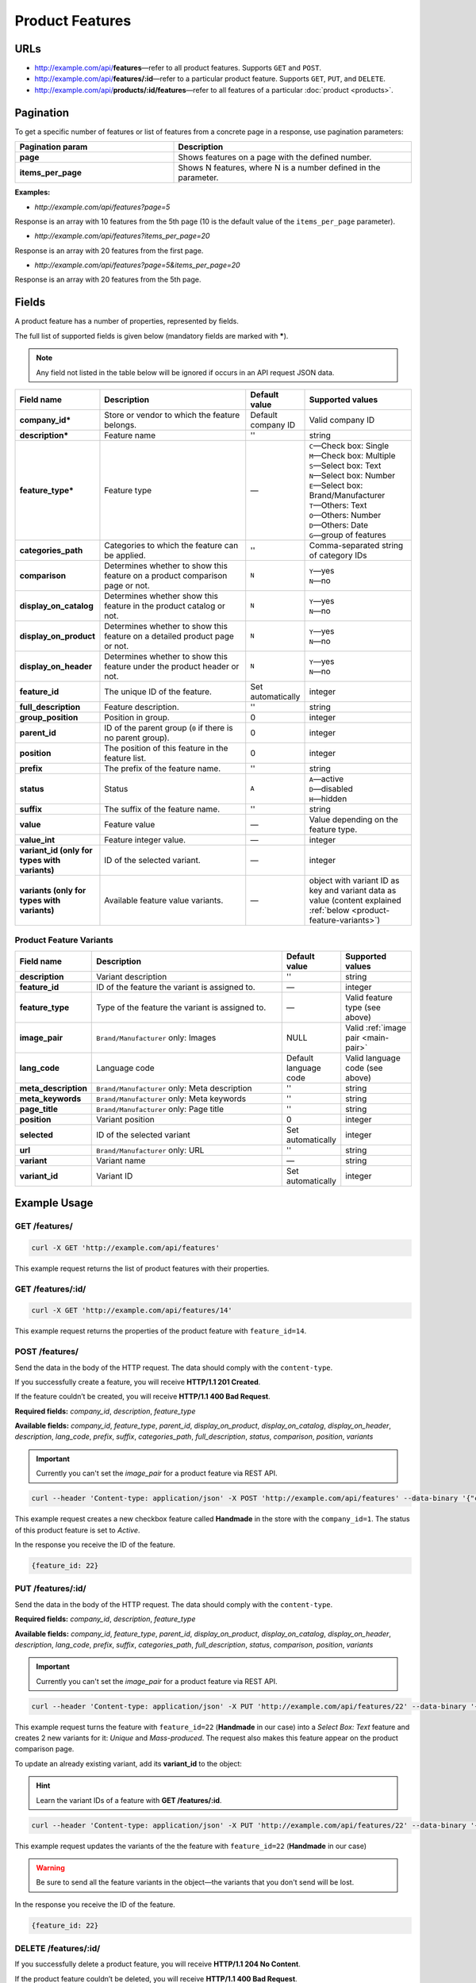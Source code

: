 ****************
Product Features
****************

URLs
====

*   http://example.com/api/**features**—refer to all product features. Supports ``GET`` and ``POST``.
*   http://example.com/api/**features/:id**—refer to a particular product feature. Supports ``GET``, ``PUT``, and ``DELETE``.
*   http://example.com/api/**products/:id/features**—refer to all features of a particular :doc:`product <products>`.

Pagination
==========

To get a specific number of features or list of features from a concrete page in a response, use pagination parameters:

.. list-table::
    :header-rows: 1
    :stub-columns: 1
    :widths: 20 30

    *   -   Pagination param
        -   Description
    *   -   page
        -   Shows features on a page with the defined number.
    *   -   items_per_page
        -   Shows N features, where N is a number defined in the parameter.

**Examples:**

*   *http://example.com/api/features?page=5*

Response is an array with 10 features from the 5th page (10 is the default value of the ``items_per_page`` parameter).

*   *http://example.com/api/features?items_per_page=20*

Response is an array with 20 features from the first page.

*   *http://example.com/api/features?page=5&items_per_page=20*

Response is an array with 20 features from the 5th page.

Fields
======

A product feature has a number of properties, represented by fields.

The full list of supported fields is given below (mandatory fields are marked with **\***).

.. note:: Any field not listed in the table below will be ignored if occurs in an API request JSON data.

.. list-table::
    :header-rows: 1
    :stub-columns: 1
    :widths: 5 25 5 15

    *   -   Field name
        -   Description
        -   Default value
        -   Supported values
    *   -   company_id*
        -   Store or vendor to which the feature belongs.
        -   Default company ID
        -   Valid company ID
    *   -   description*
        -   Feature name
        -   ''
        -   string
    *   -   feature_type*
        -   Feature type
        -   —
        -   | ``C``—Check box: Single
            | ``M``—Check box: Multiple
            | ``S``—Select box: Text
            | ``N``—Select box: Number
            | ``E``—Select box: Brand/Manufacturer
            | ``T``—Others: Text
            | ``O``—Others: Number
            | ``D``—Others: Date
            | ``G``—group of features
    *   -   categories_path
        -   Categories to which the feature can be applied.
        -   ''
        -   Comma-separated string of category IDs
    *   -   comparison
        -   Determines whether to show this feature on a product comparison page or not.
        -   ``N``
        -   | ``Y``—yes
            | ``N``—no
    *   -   display_on_catalog
        -   Determines whether show this feature in the product catalog or not.
        -   ``N``
        -   | ``Y``—yes
            | ``N``—no
    *   -   display_on_product
        -   Determines whether to show this feature on a detailed product page or not.
        -   ``N``
        -   | ``Y``—yes
            | ``N``—no
    *   -   display_on_header
        -   Determines whether to show this feature under the product header or not.
        -   ``N``
        -   | ``Y``—yes
            | ``N``—no
    *   -   feature_id
        -   The unique ID of the feature.
        -   Set automatically
        -   integer
    *   -   full_description
        -   Feature description.
        -   ''
        -   string
    *   -   group_position
        -   Position in group.
        -   0
        -   integer
    *   -   parent_id
        -   ID of the parent group (``0`` if there is no parent group).
        -   0
        -   integer
    *   -   position
        -   The position of this feature in the feature list.
        -   0
        -   integer
    *   -   prefix
        -   The prefix of the feature name.
        -   ''
        -   string
    *   -   status
        -   Status
        -   ``A``
        -   | ``A``—active
            | ``D``—disabled
            | ``H``—hidden
    *   -   suffix
        -   The suffix of the feature name.
        -   ''
        -   string
    *   -   value
        -   Feature value
        -   —
        -   Value depending on the feature type.
    *   -   value_int
        -   Feature integer value.
        -   —
        -   integer
    *   -   variant_id (only for types with variants)
        -   ID of the selected variant.
        -   —
        -   integer
    *   -   variants (only for types with variants)
        -   Available feature value variants.
        -   —
        -   object with variant ID as key and variant data as value (content explained :ref:`below <product-feature-variants>`)


.. _product-feature-variants:

Product Feature Variants
------------------------

.. list-table::
    :header-rows: 1
    :stub-columns: 1
    :widths: 5 30 5 10

    *   -   Field name
        -   Description
        -   Default value
        -   Supported values
    *   -   description
        -   Variant description
        -   ''
        -   string
    *   -   feature_id
        -   ID of the feature the variant is assigned to.
        -   —
        -   integer
    *   -   feature_type
        -   Type of the feature the variant is assigned to.
        -   —
        -   Valid feature type (see above)
    *   -   image_pair
        -   ``Brand/Manufacturer`` only: Images
        -   NULL
        -   Valid :ref:`image pair <main-pair>`
    *   -   lang_code
        -   Language code
        -   Default language code
        -   Valid language code (see above)
    *   -   meta_description
        -   ``Brand/Manufacturer`` only: Meta description
        -   ''
        -   string
    *   -   meta_keywords
        -   ``Brand/Manufacturer`` only: Meta keywords
        -   ''
        -   string
    *   -   page_title
        -   ``Brand/Manufacturer`` only: Page title
        -   ''
        -   string
    *   -   position
        -   Variant position
        -   0
        -   integer
    *   -   selected
        -   ID of the selected variant
        -   Set automatically
        -   integer
    *   -   url
        -   ``Brand/Manufacturer`` only: URL
        -   ''
        -   string
    *   -   variant
        -   Variant name
        -   —
        -   string
    *   -   variant_id
        -   Variant ID
        -   Set automatically
        -   integer


Example Usage
=============

GET /features/
--------------

.. code-block:: bash

    curl -X GET 'http://example.com/api/features'

This example request returns the list of product features with their properties.

GET /features/:id/
------------------

.. code-block:: bash

    curl -X GET 'http://example.com/api/features/14'

This example request returns the properties of the product feature with ``feature_id=14``.

POST /features/
---------------

Send the data in the body of the HTTP request. The data should comply with the ``content-type``.

If you successfully create a feature, you will receive **HTTP/1.1 201 Created**.
 
If the feature couldn’t be created, you will receive **HTTP/1.1 400 Bad Request**.

**Required fields:** *company_id*, *description*, *feature_type*

**Available fields:** *company_id*, *feature_type*, *parent_id*, *display_on_product*, *display_on_catalog*, *display_on_header*, *description*, *lang_code*, *prefix*, *suffix*, *categories_path*, *full_description*, *status*, *comparison*, *position*, *variants*

.. important::

    Currently you can't set the *image_pair* for a product feature via REST API.
 
.. code-block:: bash

    curl --header 'Content-type: application/json' -X POST 'http://example.com/api/features' --data-binary '{"company_id":"1", "feature_type":"C", "description":"Handmade", "status":"A"}'

This example request creates a new checkbox feature called **Handmade** in the store with the ``company_id=1``. The status of this product feature is set to *Active*.

In the response you receive the ID of the feature.

.. code-block:: bash

    {feature_id: 22}

PUT /features/:id/
------------------

Send the data in the body of the HTTP request. The data should comply with the ``content-type``.

**Required fields:** *company_id*, *description*, *feature_type*

**Available fields:** *company_id*, *feature_type*, *parent_id*, *display_on_product*, *display_on_catalog*, *display_on_header*, *description*, *lang_code*, *prefix*, *suffix*, *categories_path*, *full_description*, *status*, *comparison*, *position*, *variants*

.. important::

    Currently you can't set the *image_pair* for a product feature via REST API.

.. code-block:: bash

    curl --header 'Content-type: application/json' -X PUT 'http://example.com/api/features/22' --data-binary '{"company_id":"1", "feature_type":"S", "comparison":"Y", "variants":[{"variant": "Unique"}, {"variant": "Mass-produced"}]}'

This example request turns the feature with ``feature_id=22`` (**Handmade** in our case) into a *Select Box: Text* feature and creates 2 new variants for it: *Unique* and *Mass-produced*. The request also makes this feature appear on the product comparison page.

To update an already existing variant, add its **variant_id** to the object:

.. hint::

    Learn the variant IDs of a feature with **GET /features/:id**.

.. code-block:: bash

    curl --header 'Content-type: application/json' -X PUT 'http://example.com/api/features/22' --data-binary '{"company_id":"1", "feature_type":"S", "variants":[{"variant_id":"150", "variant":"Unique"}, {"variant_id":"151", "variant":"Mass-produced"}]}'

This example request updates the variants of the the feature with ``feature_id=22`` (**Handmade** in our case)

.. warning::

    Be sure to send all the feature variants in the object—the variants that you don't send will be lost.

In the response you receive the ID of the feature.

.. code-block:: bash

    {feature_id: 22}

DELETE /features/:id/
---------------------

If you successfully delete a product feature, you will receive **HTTP/1.1 204 No Content**.

If the product feature couldn’t be deleted, you will receive **HTTP/1.1 400 Bad Request**.

If the product feature doesn’t exist, you will receive **HTTP/1.1 404 Not Found**.

.. code-block:: bash

    curl -X DELETE 'http://example.com/api/features/22'

This example request deletes the product feature with the ``feature_id=22``.

Working with the Features of a Product
======================================

Learn a Product's Features
--------------------------

To get the features of a product use the following method:

.. code-block:: bash

    curl -X GET 'http://example.com/api/products/14/features'

This example request returns the list of features of a product with ``product_id=14``.

Create a Product with a Feature
-------------------------------

Suppose we have a product feature of the **Other: Text** type with ``feature_id=23``.

Let's specify the value of this feature as we create a new product with ``POST /products/``.

Send the data in the body of the HTTP request. The data should comply with the ``content-type``.

.. code-block:: bash

    curl --header 'Content-type: application/json' -X POST 'http://example.com/api/products' --data-binary '{"product": "New Product", "category_ids": "223", "main_category": "223", "price": "10", "status": "A", "product_features": {"23": {"feature_type": "T", "value": "Test"}}}'

This example request creates a new product with the value of the feature set to *Test*. 

If you successfully create a product, you will receive the ID of the product the in the response.

.. code-block:: bash

    {product_id: 250}

Update a Product's Feature
--------------------------

Update a feature of a product using ``PUT /products/:id/``.

Send the data in the body of the HTTP request. The data should comply with the ``content-type``.

.. code-block:: bash

    curl --header 'Content-type: application/json' -X PUT 'http://example.com/api/products/250' --data-binary {"product_features": {"23": {"feature_type": "T", "value": "Feature updated"}}}

This example request updates the product with ``product_id=250``. It sets the value of the text feature with ``feature_id=23`` to *Feature updated*.

In the response you receive the ID of the product.

.. code-block:: bash

    {product_id: 250}

